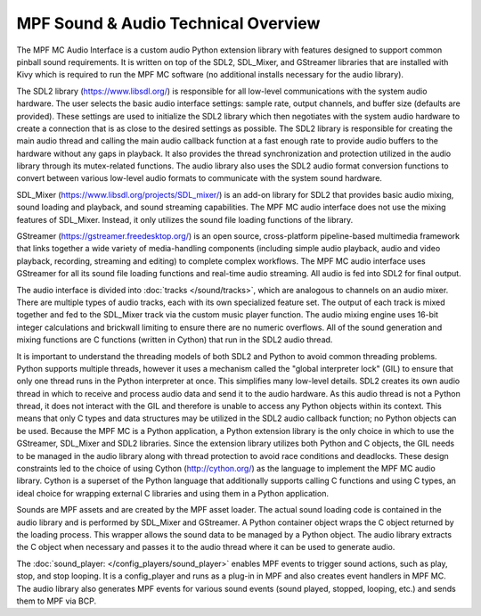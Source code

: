 MPF Sound & Audio Technical Overview
====================================

The MPF MC Audio Interface is a custom audio Python extension library with features designed to
support common pinball sound requirements. It is written on top of the SDL2, SDL_Mixer, and
GStreamer libraries that are installed with Kivy which is required to run the MPF MC software
(no additional installs necessary for the audio library).

.. image:: images/technical_overview.png

The SDL2 library (`https://www.libsdl.org/ <https://www.libsdl.org/>`_) is responsible for all
low-level communications with the system audio hardware. The user selects the basic audio
interface settings: sample rate, output channels, and buffer size (defaults are provided).  These
settings are used to initialize the SDL2 library which then negotiates with the system audio
hardware to create a connection that is as close to the desired settings as possible. The SDL2
library is responsible for creating the main audio thread and calling the main audio callback
function at a fast enough rate to provide audio buffers to the hardware without any gaps in
playback.  It also provides the thread synchronization and protection utilized in the audio
library through its mutex-related functions. The audio library also uses the SDL2 audio format
conversion functions to convert between various low-level audio formats to communicate with the
system sound hardware.

SDL_Mixer (`https://www.libsdl.org/projects/SDL_mixer/ <https://www.libsdl.org/projects/SDL_mixer/>`_)
is an add-on library for SDL2 that provides basic audio mixing, sound loading and playback, and
sound streaming capabilities.  The MPF MC audio interface does not use the mixing features of
SDL_Mixer. Instead, it only utilizes the sound file loading functions of the library.

GStreamer (`https://gstreamer.freedesktop.org/ <https://gstreamer.freedesktop.org/>`_) is an open
source, cross-platform pipeline-based multimedia framework that links together a wide variety of
media-handling components (including simple audio playback, audio and video playback, recording,
streaming and editing) to complete complex workflows. The MPF MC audio interface uses GStreamer
for all its sound file loading functions and real-time audio streaming. All audio is fed into SDL2
for final output.

The audio interface is divided into :doc:`tracks </sound/tracks>`, which are analogous to channels
on an audio mixer.  There are multiple types of audio tracks, each with its own specialized
feature set. The output of each track is mixed together and fed to the SDL_Mixer track via the
custom music player function. The audio mixing engine uses 16-bit integer calculations and
brickwall limiting to ensure there are no numeric overflows. All of the sound generation and mixing
functions are C functions (written in Cython) that run in the SDL2 audio thread.

It is important to understand the threading models of both SDL2 and Python to avoid common
threading problems. Python supports multiple threads, however it uses a mechanism called the
"global interpreter lock" (GIL) to ensure that only one thread runs in the Python interpreter at
once.  This simplifies many low-level details.  SDL2 creates its own audio thread in which to
receive and process audio data and send it to the audio hardware.  As this audio thread is not a
Python thread, it does not interact with the GIL and therefore is unable to access any Python
objects within its context.  This means that only C types and data structures may be utilized in
the SDL2 audio callback function; no Python objects can be used. Because the MPF MC is a Python
application, a Python extension library is the only choice in which to use the GStreamer,
SDL_Mixer and SDL2 libraries.  Since the extension library utilizes both Python and C objects,
the GIL needs to be managed in the audio library along with thread protection to avoid race
conditions and deadlocks. These design constraints led to the choice of using Cython
(`http://cython.org/ <http://cython.org/>`_) as the language to implement the MPF MC audio library.
Cython is a superset of the Python language that additionally supports calling C functions and
using C types, an ideal choice for wrapping external C libraries and using them in a Python
application.

Sounds are MPF assets and are created by the MPF asset loader.  The actual sound loading code is
contained in the audio library and is performed by SDL_Mixer and GStreamer.  A Python container
object wraps the C object returned by the loading process.  This wrapper allows the sound data to
be managed by a Python object.  The audio library extracts the C object when necessary and passes
it to the audio thread where it can be used to generate audio.

The :doc:`sound_player: </config_players/sound_player>` enables MPF events to trigger sound actions,
such as play, stop, and stop looping. It is a config_player and runs as a plug-in in MPF and also
creates event handlers in MPF MC.  The audio library also generates MPF events for various sound
events (sound played, stopped, looping, etc.) and sends them to MPF via BCP.

